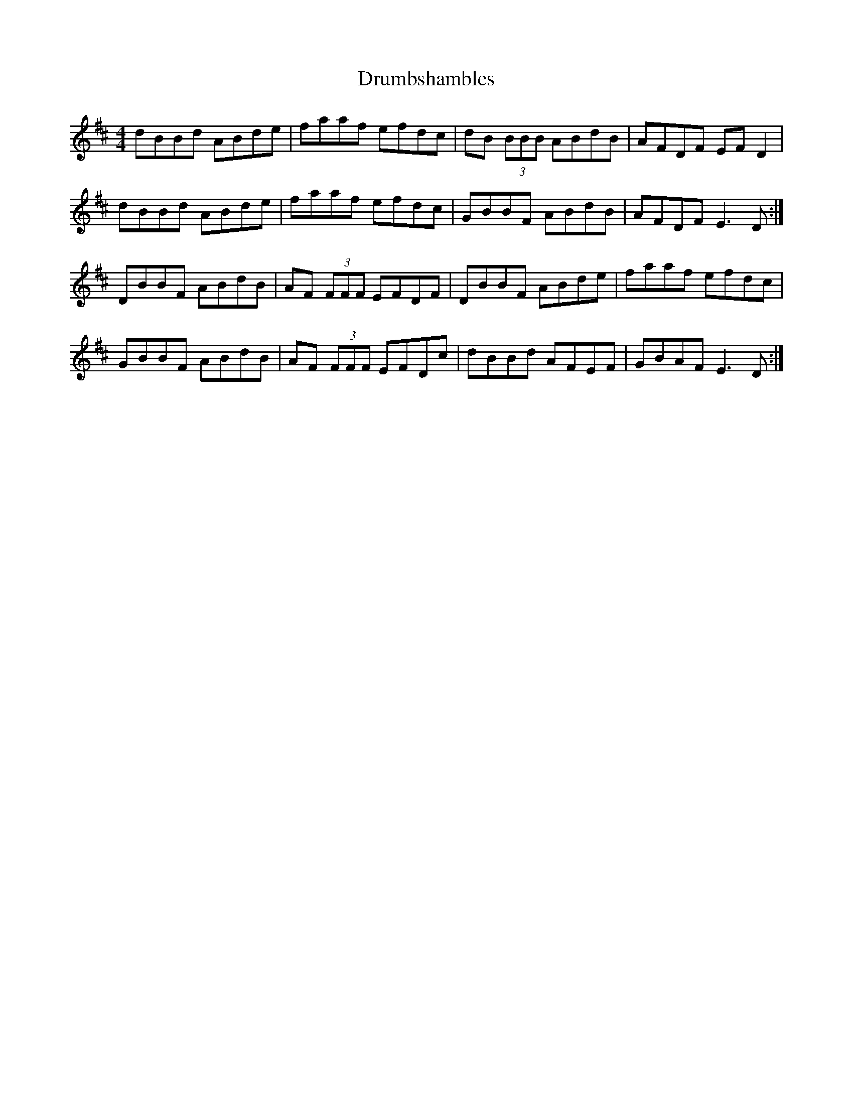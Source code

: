 X: 10925
T: Drumbshambles
R: reel
M: 4/4
K: Dmajor
dBBd ABde|faaf efdc|dB (3BBB ABdB|AFDF EFD2|
dBBd ABde|faaf efdc|GBBF ABdB|AFDF E3 D:|
DBBF ABdB|AF (3FFF EFDF|DBBF ABde|faaf efdc|
GBBF ABdB|AF (3FFF EFDc|dBBd AFEF|GBAF E3 D:|

